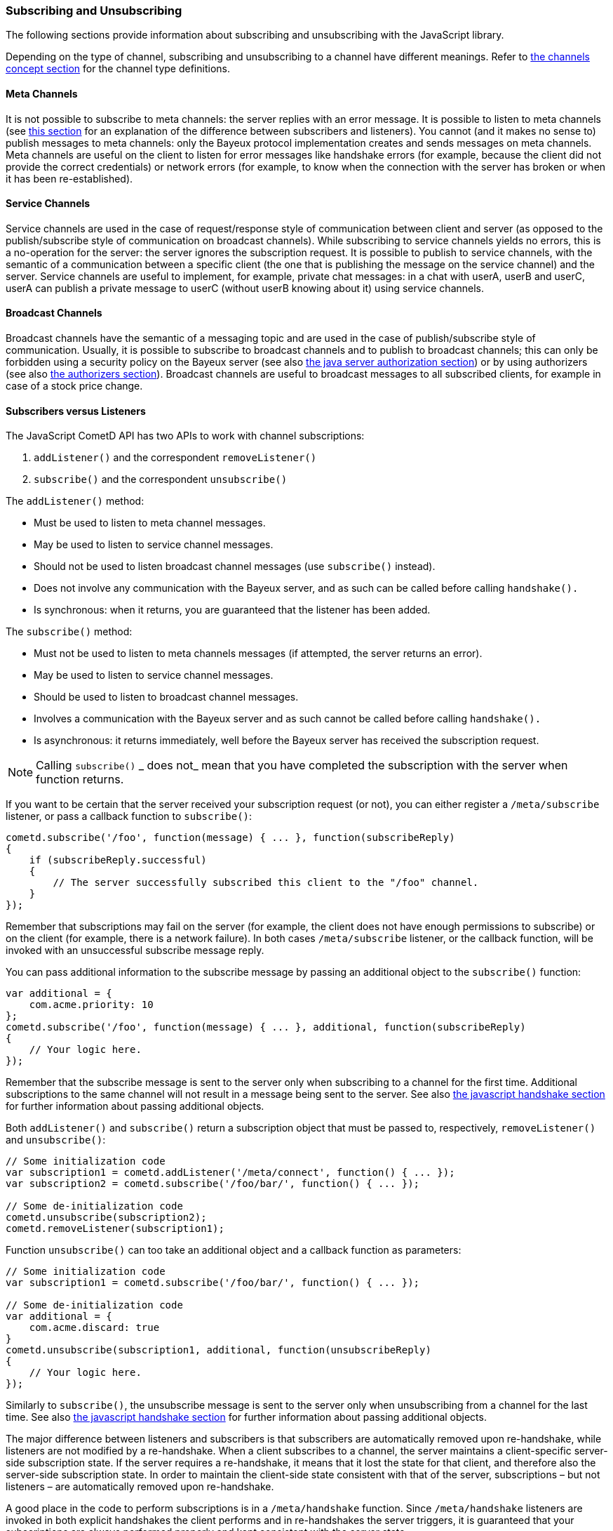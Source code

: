 
[[_javascript_subscribe]]
=== Subscribing and Unsubscribing

The following sections provide information about subscribing and unsubscribing
with the JavaScript library.

Depending on the type of channel, subscribing and unsubscribing to a channel
have different meanings.
Refer to <<_concepts_channels,the channels concept section>> for the channel
type definitions.

[[_javascript_subscribe_meta_channels]]
==== Meta Channels

It is not possible to subscribe to meta channels: the server replies with an error message.
It is possible to listen to meta channels (see
<<_javascript_subscribe_vs_listen,this section>> for an explanation of the difference
between subscribers and listeners). You cannot (and it makes no sense to) publish messages
to meta channels: only the Bayeux protocol implementation creates and sends messages on meta channels.
Meta channels are useful on the client to listen for error messages like handshake
errors (for example, because the client did not provide the correct credentials)
or network errors (for example, to know when the connection with the server has
broken or when it has been re-established).

[[_javascript_subscribe_service_channels]]
==== Service Channels

Service channels are used in the case of request/response style of communication
between client and server (as opposed to the publish/subscribe style of communication
on broadcast channels). While subscribing to service channels yields no errors,
this is a no-operation for the server: the server ignores the subscription request.
It is possible to publish to service channels, with the semantic of a communication
between a specific client (the one that is publishing the message on the service
channel) and the server.
Service channels are useful to implement, for example, private chat messages: in a
chat with userA, userB and userC, userA can publish a private message to userC
(without userB knowing about it) using service channels.

[[_javascript_subscribe_broadcast_channels]]
==== Broadcast Channels

Broadcast channels have the semantic of a messaging topic and are used in the case
of publish/subscribe style of communication.
Usually, it is possible to subscribe to broadcast channels and to publish to
broadcast channels; this can only be forbidden using a security policy on the Bayeux
server (see also <<_java_server_authorization,the java server authorization section>>) or
by using authorizers (see also <<_java_server_authorizers,the authorizers section>>).
Broadcast channels are useful to broadcast messages to all subscribed clients, for
example in case of a stock price change.

[[_javascript_subscribe_vs_listen]]
==== Subscribers versus Listeners

The JavaScript CometD API has two APIs to work with channel subscriptions: 

. `addListener()` and the correspondent `removeListener()`
. `subscribe()` and the correspondent `unsubscribe()`

The `addListener()` method:

* Must be used to listen to meta channel messages.
* May be used to listen to service channel messages. 
* Should not be used to listen broadcast channel messages (use `subscribe()` instead).
* Does not involve any communication with the Bayeux server, and as such can be
  called before calling `handshake().`
* Is synchronous: when it returns, you are guaranteed that the listener has been added.

The `subscribe()` method:

* Must not be used to listen to meta channels messages (if attempted, the server returns an error).
* May be used to listen to service channel messages. 
* Should be used to listen to broadcast channel messages.
* Involves a communication with the Bayeux server and as such cannot be called before calling `handshake().`
* Is asynchronous: it returns immediately, well before the Bayeux server has received the subscription request. 

[NOTE]
====
Calling `subscribe()` _ does not_ mean that you have completed the subscription
with the server when function returns.
====

If you want to be certain that the server received your subscription request
(or not), you can either register a `/meta/subscribe` listener, or pass a callback
function to `subscribe()`:

====
[source,javascript]
----
cometd.subscribe('/foo', function(message) { ... }, function(subscribeReply)
{
    if (subscribeReply.successful)
    {
        // The server successfully subscribed this client to the "/foo" channel.
    }
});
----
====

Remember that subscriptions may fail on the server (for example, the client does
not have enough permissions to subscribe) or on the client (for example, there
is a network failure). In both cases `/meta/subscribe` listener, or the callback
function, will be invoked with an unsuccessful subscribe message reply.

You can pass additional information to the subscribe message by passing an
additional object to the `subscribe()` function:

====
[source,javascript]
----
var additional = {
    com.acme.priority: 10
};
cometd.subscribe('/foo', function(message) { ... }, additional, function(subscribeReply)
{
    // Your logic here.
});
----
====

Remember that the subscribe message is sent to the server only when subscribing
to a channel for the first time.
Additional subscriptions to the same channel will not result in a message being
sent to the server.
See also <<_javascript_handshake,the javascript handshake section>> for further
information about passing additional objects.

Both `addListener()` and `subscribe()` return a subscription object that must be
passed to, respectively, `removeListener()` and `unsubscribe()`:

====
[source,javascript]
----
// Some initialization code
var subscription1 = cometd.addListener('/meta/connect', function() { ... });
var subscription2 = cometd.subscribe('/foo/bar/', function() { ... });

// Some de-initialization code
cometd.unsubscribe(subscription2);
cometd.removeListener(subscription1);
----
====

Function `unsubscribe()` can too take an additional object and a callback
function as parameters:

====
[source,javascript]
----
// Some initialization code
var subscription1 = cometd.subscribe('/foo/bar/', function() { ... });

// Some de-initialization code
var additional = {
    com.acme.discard: true
}
cometd.unsubscribe(subscription1, additional, function(unsubscribeReply)
{
    // Your logic here.
});
----
====

Similarly to `subscribe()`, the unsubscribe message is sent to the server only
when unsubscribing from a channel for the last time.
See also <<_javascript_handshake,the javascript handshake section>> for further
information about passing additional objects.

The major difference between listeners and subscribers is that subscribers are
automatically removed upon re-handshake, while listeners are not modified by a
re-handshake.
When a client subscribes to a channel, the server maintains a client-specific
server-side subscription state.
If the server requires a re-handshake, it means that it lost the state for that
client, and therefore also the server-side subscription state.
In order to maintain the client-side state consistent with that of the server,
subscriptions – but not listeners – are automatically removed upon re-handshake.

A good place in the code to perform subscriptions is in a `/meta/handshake` function.
Since `/meta/handshake` listeners are invoked in both explicit handshakes the
client performs and in re-handshakes the server triggers, it is guaranteed that
your subscriptions are always performed properly and kept consistent with the server state.

Equivalently, a callback function passed to the handshake method behaves exactly
like a `/meta/handshake` listener, and therefore can be used to perform subscriptions.

Applications do not need to unsubscribe in case of re-handshake; the CometD library
takes care of removing all subscriptions upon re-handshake, so that when the
`/meta/handshake` function executes again the subscriptions are correctly restored
(and not duplicated).

For the same reason, you should never add listeners inside a `/meta/handshake`
function, because this will add another listener without removing the previous
one, resulting in multiple notifications of the same messages.

====
[source,javascript]
----
var _reportListener;
cometd.addListener('/meta/handshake', function(message)
{
    // Only subscribe if the handshake is successful
    if (message.successful)
    {
        // Batch all subscriptions together
        cometd.batch(function()
        {
            // Correct to subscribe to broadcast channels
            cometd.subscribe('/members', function(m) { ... });

            // Correct to subscribe to service channels
            cometd.subscribe('/service/status', function(m) { ... });

            // Messy to add listeners after removal, prefer using cometd.subscribe(...)
            if (_reportListener)
            {
                cometd.removeListener(_reportListener);
                _reportListener = cometd.addListener('/service/report', function(m) { ... });
            }

            // Wrong to add listeners without removal
            cometd.addListener('/service/notification', function(m) { ... });
        });
    }
});
----
====

In cases where the Bayeux server is not reachable (due to network failures or
because the server crashed), `subscribe()` and `unsubscribe()` behave as follows:

* In `subscribe()` CometD first adds the local listener to the list of subscribers
  for that channel, then attempts the server communication.
  If the communication fails, the server does not know that it has to send messages
  to this client and therefore on the client, the local listener (although present)
  is never invoked.
* In `unsubscribe()`, CometD first removes the local listener from the list of
  subscribers for that channel, then attempts the server communication.
  If the communication fails, the server still sends the message to the client,
  but there is no local listener to dispatch to.

[[_javascript_subscribe_resubscribe]]
==== Dynamic Resubscription

Often times, applications need to perform dynamic subscriptions and unsubscriptions,
for example when a user clicks on a user interface element, you want to subscribe to
a certain channel.
In this case the subscription object returned upon subscription is stored to be able
to dynamically unsubscribe from the channel upon user demand:

====
[source,javascript]
----
var _subscription;
function Controller()
{
    this.dynamicSubscribe = function()
    {
       _subscription = cometd.subscribe('/dynamic', this.onEvent);
    };

    this.onEvent = function(message)
    {
        ...
    };

    this.dynamicUnsubscribe = function()
    {
        if (_subscription)
        {
            cometd.unsubscribe(_subscription);
            _subscription = undefined;
        }
    }
}
----
====

In case of a re-handshake, dynamic subscriptions are cleared (like any other
subscription) and the application needs to figure out which dynamic subscription
must be performed again.
This information is already known to CometD at the moment `cometd.subscribe(...)`
was called (above in function `dynamicSubscribe()`), so applications can just call
`resubscribe()` using the subscription object obtained from `subscribe()`:

====
[source,javascript]
----
cometd.addListener('/meta/handshake', function(message)
{
    if (message.successful)
    {
        cometd.batch(function()
        {
            // Static subscription, no need to remember the subscription handle
            cometd.subscribe('/static', staticFunction);

            // Dynamic re-subscription
            if (_subscription)
            {
                _subscription = cometd.resubscribe(_subscription);
            }
        });
    }
});
----
====

[[_javascript_subscribe_exception_handling]]
==== Listeners and Subscribers Exception Handling

If a listener or subscriber function throws an exception (for example, calls a
method on an undefined object), the error message is logged at level "debug".
However, there is a way to intercept these errors by defining the global listener
exception handler that is invoked every time a listener or subscriber throws an exception:

====
[source,javascript]
----
cometd.onListenerException = function(exception, subscriptionHandle, isListener, message)
{
    // Uh-oh, something went wrong, disable this listener/subscriber
    // Object "this" points to the CometD object
    if (isListener)
        this.removeListener(subscriptionHandle);
    else
        this.unsubscribe(subscriptionHandle);
}
----
====

It is possible to send messages to the server from the listener exception handler.
If the listener exception handler itself throws an exception, this exception is
logged at level "info" and the CometD implementation does not break.
Notice that a similar mechanism exists for extensions, see also <<_extensions,the extensions section>>.

[[_javascript_subscribe_wildcard]]
==== Wildcard Subscriptions

It is possible to subscribe to several channels simultaneously using wildcards: 

====
[source,javascript]
----
cometd.subscribe("/chatrooms/*", function(message) { ... });
----
====

A single asterisk has the meaning of matching a single channel segment; in the
example above it matches channels `/chatrooms/12` and `/chatrooms/15`, but not
`/chatrooms/12/upload`.
To match multiple channel segments, use the double asterisk: 

====
[source,javascript]
----
cometd.subscribe("/events/**", function(message) { ... });
----
====

With the double asterisk, the channels `/events/stock/FOO` and `/events/forex/EUR`
match, as well as `/events/feed` and `/events/feed/2009/08/03`.

The wildcard mechanism works also for listeners, so it is possible to listen to
all meta channels as follows:

====
[source,javascript]
----
cometd.addListener("/meta/*", function(message) { ... });
----
====

By default, subscriptions to the global wildcards `/*` and `/**` result in an
error, but you can change this behavior by specifying a custom security policy
on the Bayeux server.

[[_javascript_subscribe_meta_channels]]
==== Meta Channel List

These are the meta channels available in the JavaScript CometD implementation: 

* /meta/handshake
* /meta/connect
* /meta/disconnect
* /meta/subscribe
* /meta/unsubscribe
* /meta/publish
* /meta/unsuccessful

Each meta channel is notified when the JavaScript CometD implementation handles
the correspondent Bayeux message.
The `/meta/unsuccessful` channel is notified in case of any failure.

By far the most interesting meta channel to subscribe to is `/meta/connect`
because it gives the status of the current connection with the Bayeux server.
In combination with `/meta/disconnect`, you can use it, for example, to display
a green _connected_ icon or a red _disconnected_ icon on the page, depending on
the connection status with the Bayeux server.

Here is a common pattern using the `/meta/connect` and `/meta/disconnect` channels:

====
[source,javascript]
----
var _connected = false;

cometd.addListener('/meta/connect', function(message)
{
    if (cometd.isDisconnected())
    {
        return;
    }

    var wasConnected = _connected;
    _connected = message.successful;
    if (!wasConnected && _connected)
    {
        // Reconnected
    }
    else if (wasConnected && !_connected)
    {
        // Disconnected
    }
});

cometd.addListener('/meta/disconnect', function(message)
{
    if (message.successful)
    {
        _connected = false;
    }
}
----
====

One small caveat with the `/meta/connect` channel is that `/meta/connect`
is also used for polling the server.
Therefore, if a disconnect is issued during an active poll, the server
returns the active poll and this triggers the `/meta/connect` listener.
The initial check on the status verifies that is not the case before
executing the connection logic.

Another interesting use of meta channels is when there is an authentication
step during the handshake.
In this case the registration to the `/meta/handshake` channel can give
details about, for example, authentication failures.
